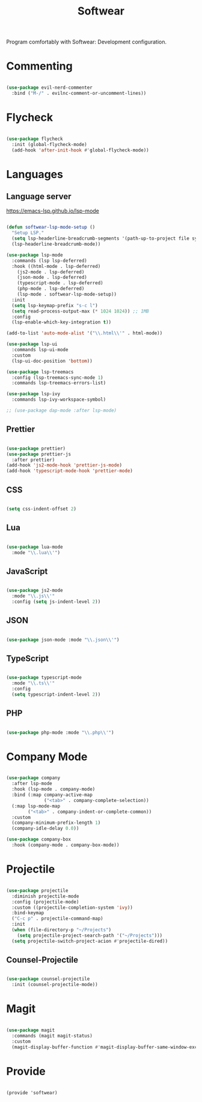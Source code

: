 #+title:Softwear
#+PROPERTY: header-args:emacs-lisp :tangle ../../home/.emacs.d/lisp/softwear.el

Program comfortably with Softwear: Development configuration.

* Commenting

#+begin_src emacs-lisp

  (use-package evil-nerd-commenter
    :bind ("M-/" . evilnc-comment-or-uncomment-lines))

#+end_src

* Flycheck

#+begin_src emacs-lisp

  (use-package flycheck
    :init (global-flycheck-mode)
    (add-hook 'after-init-hook #'global-flycheck-mode))

#+end_src

* Languages

** Language server

https://emacs-lsp.github.io/lsp-mode

#+begin_src emacs-lisp

  (defun softwear-lsp-mode-setup ()
    "Setup LSP."
    (setq lsp-headerline-breadcrumb-segments '(path-up-to-project file symbols))
    (lsp-headerline-breadcrumb-mode))

  (use-package lsp-mode
    :commands (lsp lsp-deferred)
    :hook ((html-mode . lsp-deferred)
      (js2-mode . lsp-deferred)
      (json-mode . lsp-deferred)
      (typescript-mode . lsp-deferred)
      (php-mode . lsp-deferred)
      (lsp-mode . softwear-lsp-mode-setup))
    :init
    (setq lsp-keymap-prefix "s-c l")
    (setq read-process-output-max (* 1024 1024)) ;; 1MB
    :config
    (lsp-enable-which-key-integration t))

  (add-to-list 'auto-mode-alist '("\\.html\\'" . html-mode))

  (use-package lsp-ui
    :commands lsp-ui-mode
    :custom
    (lsp-ui-doc-position 'bottom))

  (use-package lsp-treemacs
    :config (lsp-treemacs-sync-mode 1)
    :commands lsp-treemacs-errors-list)

  (use-package lsp-ivy
    :commands lsp-ivy-workspace-symbol)

  ;; (use-package dap-mode :after lsp-mode)

#+end_src

** Prettier

#+begin_src emacs-lisp

  (use-package prettier)
  (use-package prettier-js
    :after prettier)
  (add-hook 'js2-mode-hook 'prettier-js-mode)
  (add-hook 'typescript-mode-hook 'prettier-mode)

#+end_src

** CSS

#+begin_src emacs-lisp

(setq css-indent-offset 2)

#+end_src

** Lua

#+begin_src emacs-lisp

  (use-package lua-mode
    :mode "\\.lua\\'")

#+end_src

** JavaScript

#+begin_src emacs-lisp

  (use-package js2-mode
    :mode "\\.js\\'"
    :config (setq js-indent-level 2))

#+end_src

** JSON

#+begin_src emacs-lisp

  (use-package json-mode :mode "\\.json\\'")

#+end_src

** TypeScript

#+begin_src emacs-lisp

  (use-package typescript-mode
    :mode "\\.ts\\'"
    :config
    (setq typescript-indent-level 2))

#+end_src

** PHP

#+begin_src emacs-lisp

  (use-package php-mode :mode "\\.php\\'")

#+end_src

* Company Mode

#+begin_src emacs-lisp

  (use-package company
    :after lsp-mode
    :hook (lsp-mode . company-mode)
    :bind (:map company-active-map
                ("<tab>" . company-complete-selection))
    (:map lsp-mode-map
          ("<tab>" . company-indent-or-complete-common))
    :custom
    (company-minimum-prefix-length 1)
    (company-idle-delay 0.0))

  (use-package company-box
    :hook (company-mode . company-box-mode))

#+end_src

* Projectile

#+begin_src emacs-lisp

  (use-package projectile
    :diminish projectile-mode
    :config (projectile-mode)
    :custom ((projectile-completion-system 'ivy))
    :bind-keymap
    ("C-c p" . projectile-command-map)
    :init
    (when (file-directory-p "~/Projects")
      (setq projectile-project-search-path '("~/Projects")))
    (setq projectile-switch-project-acion #'projectile-dired))

#+end_src

** Counsel-Projectile

#+begin_src emacs-lisp

  (use-package counsel-projectile
    :init (counsel-projectile-mode))

#+end_src

* Magit

#+begin_src emacs-lisp

  (use-package magit
    :commands (magit magit-status)
    :custom
    (magit-display-buffer-function #'magit-display-buffer-same-window-except-diff-v1))

#+end_src

* Provide

#+begin_example

  (provide 'softwear)

#+end_example
